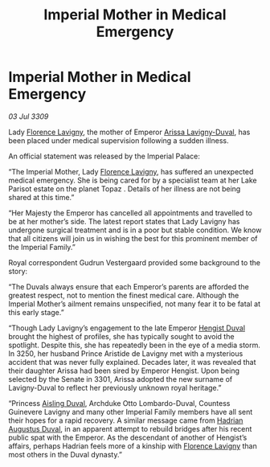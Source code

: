 :PROPERTIES:
:ID:       1bc626a4-5382-421d-9c18-8d73a7764dac
:END:
#+title: Imperial Mother in Medical Emergency
#+filetags: :3301:Empire:galnet:

* Imperial Mother in Medical Emergency

/03 Jul 3309/

Lady [[id:33f63de9-fd79-4790-a1a5-ebd87aaeea2d][Florence Lavigny]], the mother of Emperor [[id:34f3cfdd-0536-40a9-8732-13bf3a5e4a70][Arissa Lavigny-Duval]], has been placed under medical supervision following a sudden illness. 

An official statement was released by the Imperial Palace: 

“The Imperial Mother, Lady [[id:33f63de9-fd79-4790-a1a5-ebd87aaeea2d][Florence Lavigny]], has suffered an unexpected medical emergency. She is being cared for by a specialist team at her Lake Parisot estate on the planet Topaz . Details of her illness are not being shared at this time.” 

“Her Majesty the Emperor has cancelled all appointments and travelled to be at her mother’s side. The latest report states that Lady Lavigny has undergone surgical treatment and is in a poor but stable condition. We know that all citizens will join us in wishing the best for this prominent member of the Imperial Family.” 

Royal correspondent Gudrun Vestergaard provided some background to the story: 

“The Duvals always ensure that each Emperor’s parents are afforded the greatest respect, not to mention the finest medical care. Although the Imperial Mother’s ailment remains unspecified, not many fear it to be fatal at this early stage.” 

“Though Lady Lavigny’s engagement to the late Emperor [[id:3cb0755e-4deb-442b-898b-3f0c6651636e][Hengist Duval]] brought the highest of profiles, she has typically sought to avoid the spotlight. Despite this, she has repeatedly been in the eye of a media storm. In 3250, her husband Prince Aristide de Lavigny met with a mysterious accident that was never fully explained. Decades later, it was revealed that their daughter Arissa had been sired by Emperor Hengist. Upon being selected by the Senate in 3301, Arissa adopted the new surname of Lavigny-Duval to reflect her previously unknown royal heritage.” 

“Princess [[id:b402bbe3-5119-4d94-87ee-0ba279658383][Aisling Duval]], Archduke Otto Lombardo-Duval, Countess Guinevere Lavigny and many other Imperial Family members have all sent their hopes for a rapid recovery. A similar message came from [[id:c4f47591-9c52-441f-8853-536f577de922][Hadrian Augustus Duval]], in an apparent attempt to rebuild bridges after his recent public spat with the Emperor. As the descendant of another of Hengist’s affairs, perhaps Hadrian feels more of a kinship with [[id:33f63de9-fd79-4790-a1a5-ebd87aaeea2d][Florence Lavigny]] than most others in the Duval dynasty.”
